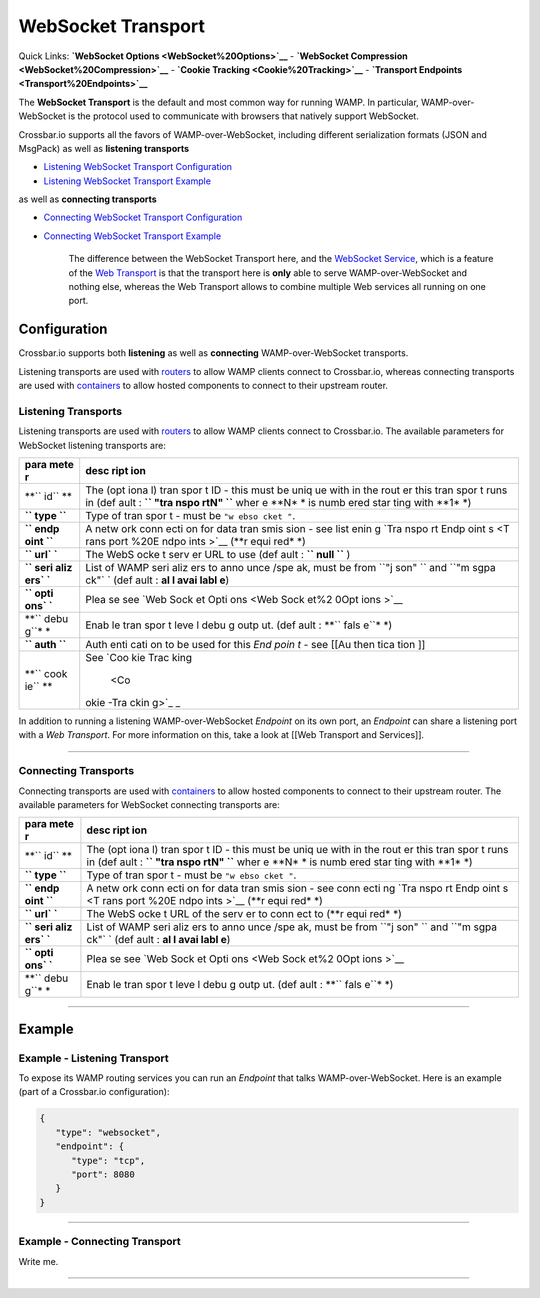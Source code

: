 WebSocket Transport
===================

Quick Links: **`WebSocket Options <WebSocket%20Options>`__** -
**`WebSocket Compression <WebSocket%20Compression>`__** - **`Cookie
Tracking <Cookie%20Tracking>`__** - **`Transport
Endpoints <Transport%20Endpoints>`__**

The **WebSocket Transport** is the default and most common way for
running WAMP. In particular, WAMP-over-WebSocket is the protocol used to
communicate with browsers that natively support WebSocket.

Crossbar.io supports all the favors of WAMP-over-WebSocket, including
different serialization formats (JSON and MsgPack) as well as
**listening transports**

-  `Listening WebSocket Transport
   Configuration <#listening-transports>`__
-  `Listening WebSocket Transport
   Example <#example---listening-transport>`__

as well as **connecting transports**

-  `Connecting WebSocket Transport
   Configuration <#connecting-transports>`__
-  `Connecting WebSocket Transport
   Example <#example---connecting-transport>`__

    The difference between the WebSocket Transport here, and the
    `WebSocket Service <WebSocket%20Service>`__, which is a feature of
    the `Web Transport <Web%20Transport%20and%20Services>`__ is that the
    transport here is **only** able to serve WAMP-over-WebSocket and
    nothing else, whereas the Web Transport allows to combine multiple
    Web services all running on one port.

Configuration
-------------

Crossbar.io supports both **listening** as well as **connecting**
WAMP-over-WebSocket transports.

Listening transports are used with `routers <Router%20Configuration>`__
to allow WAMP clients connect to Crossbar.io, whereas connecting
transports are used with `containers <Container%20Configuration>`__ to
allow hosted components to connect to their upstream router.

Listening Transports
~~~~~~~~~~~~~~~~~~~~

Listening transports are used with `routers <Router%20Configuration>`__
to allow WAMP clients connect to Crossbar.io. The available parameters
for WebSocket listening transports are:

+------+------+
| para | desc |
| mete | ript |
| r    | ion  |
+======+======+
| **`` | The  |
| id`` | (opt |
| **   | iona |
|      | l)   |
|      | tran |
|      | spor |
|      | t    |
|      | ID - |
|      | this |
|      | must |
|      | be   |
|      | uniq |
|      | ue   |
|      | with |
|      | in   |
|      | the  |
|      | rout |
|      | er   |
|      | this |
|      | tran |
|      | spor |
|      | t    |
|      | runs |
|      | in   |
|      | (def |
|      | ault |
|      | :    |
|      | **`` |
|      | "tra |
|      | nspo |
|      | rtN" |
|      | ``** |
|      | wher |
|      | e    |
|      | **N* |
|      | *    |
|      | is   |
|      | numb |
|      | ered |
|      | star |
|      | ting |
|      | with |
|      | **1* |
|      | *)   |
+------+------+
| **`` | Type |
| type | of   |
| ``** | tran |
|      | spor |
|      | t    |
|      | -    |
|      | must |
|      | be   |
|      | ``"w |
|      | ebso |
|      | cket |
|      | "``. |
+------+------+
| **`` | A    |
| endp | netw |
| oint | ork  |
| ``** | conn |
|      | ecti |
|      | on   |
|      | for  |
|      | data |
|      | tran |
|      | smis |
|      | sion |
|      | -    |
|      | see  |
|      | list |
|      | enin |
|      | g    |
|      | `Tra |
|      | nspo |
|      | rt   |
|      | Endp |
|      | oint |
|      | s <T |
|      | rans |
|      | port |
|      | %20E |
|      | ndpo |
|      | ints |
|      | >`__ |
|      | (**r |
|      | equi |
|      | red* |
|      | *)   |
+------+------+
| **`` | The  |
| url` | WebS |
| `**  | ocke |
|      | t    |
|      | serv |
|      | er   |
|      | URL  |
|      | to   |
|      | use  |
|      | (def |
|      | ault |
|      | :    |
|      | **`` |
|      | null |
|      | ``** |
|      | )    |
+------+------+
| **`` | List |
| seri | of   |
| aliz | WAMP |
| ers` | seri |
| `**  | aliz |
|      | ers  |
|      | to   |
|      | anno |
|      | unce |
|      | /spe |
|      | ak,  |
|      | must |
|      | be   |
|      | from |
|      | ``"j |
|      | son" |
|      | ``   |
|      | and  |
|      | ``"m |
|      | sgpa |
|      | ck"` |
|      | `    |
|      | (def |
|      | ault |
|      | :    |
|      | **al |
|      | l    |
|      | avai |
|      | labl |
|      | e**) |
+------+------+
| **`` | Plea |
| opti | se   |
| ons` | see  |
| `**  | `Web |
|      | Sock |
|      | et   |
|      | Opti |
|      | ons  |
|      | <Web |
|      | Sock |
|      | et%2 |
|      | 0Opt |
|      | ions |
|      | >`__ |
+------+------+
| **`` | Enab |
| debu | le   |
| g``* | tran |
| *    | spor |
|      | t    |
|      | leve |
|      | l    |
|      | debu |
|      | g    |
|      | outp |
|      | ut.  |
|      | (def |
|      | ault |
|      | :    |
|      | **`` |
|      | fals |
|      | e``* |
|      | *)   |
+------+------+
| **`` | Auth |
| auth | enti |
| ``** | cati |
|      | on   |
|      | to   |
|      | be   |
|      | used |
|      | for  |
|      | this |
|      | *End |
|      | poin |
|      | t*   |
|      | -    |
|      | see  |
|      | [[Au |
|      | then |
|      | tica |
|      | tion |
|      | ]]   |
+------+------+
| **`` | See  |
| cook | `Coo |
| ie`` | kie  |
| **   | Trac |
|      | king |
|      |  <Co |
|      | okie |
|      | -Tra |
|      | ckin |
|      | g>`_ |
|      | _    |
+------+------+

In addition to running a listening WAMP-over-WebSocket *Endpoint* on its
own port, an *Endpoint* can share a listening port with a *Web
Transport*. For more information on this, take a look at [[Web Transport
and Services]].

--------------

Connecting Transports
~~~~~~~~~~~~~~~~~~~~~

Connecting transports are used with
`containers <Container%20Configuration>`__ to allow hosted components to
connect to their upstream router. The available parameters for WebSocket
connecting transports are:

+------+------+
| para | desc |
| mete | ript |
| r    | ion  |
+======+======+
| **`` | The  |
| id`` | (opt |
| **   | iona |
|      | l)   |
|      | tran |
|      | spor |
|      | t    |
|      | ID - |
|      | this |
|      | must |
|      | be   |
|      | uniq |
|      | ue   |
|      | with |
|      | in   |
|      | the  |
|      | rout |
|      | er   |
|      | this |
|      | tran |
|      | spor |
|      | t    |
|      | runs |
|      | in   |
|      | (def |
|      | ault |
|      | :    |
|      | **`` |
|      | "tra |
|      | nspo |
|      | rtN" |
|      | ``** |
|      | wher |
|      | e    |
|      | **N* |
|      | *    |
|      | is   |
|      | numb |
|      | ered |
|      | star |
|      | ting |
|      | with |
|      | **1* |
|      | *)   |
+------+------+
| **`` | Type |
| type | of   |
| ``** | tran |
|      | spor |
|      | t    |
|      | -    |
|      | must |
|      | be   |
|      | ``"w |
|      | ebso |
|      | cket |
|      | "``. |
+------+------+
| **`` | A    |
| endp | netw |
| oint | ork  |
| ``** | conn |
|      | ecti |
|      | on   |
|      | for  |
|      | data |
|      | tran |
|      | smis |
|      | sion |
|      | -    |
|      | see  |
|      | conn |
|      | ecti |
|      | ng   |
|      | `Tra |
|      | nspo |
|      | rt   |
|      | Endp |
|      | oint |
|      | s <T |
|      | rans |
|      | port |
|      | %20E |
|      | ndpo |
|      | ints |
|      | >`__ |
|      | (**r |
|      | equi |
|      | red* |
|      | *)   |
+------+------+
| **`` | The  |
| url` | WebS |
| `**  | ocke |
|      | t    |
|      | URL  |
|      | of   |
|      | the  |
|      | serv |
|      | er   |
|      | to   |
|      | conn |
|      | ect  |
|      | to   |
|      | (**r |
|      | equi |
|      | red* |
|      | *)   |
+------+------+
| **`` | List |
| seri | of   |
| aliz | WAMP |
| ers` | seri |
| `**  | aliz |
|      | ers  |
|      | to   |
|      | anno |
|      | unce |
|      | /spe |
|      | ak,  |
|      | must |
|      | be   |
|      | from |
|      | ``"j |
|      | son" |
|      | ``   |
|      | and  |
|      | ``"m |
|      | sgpa |
|      | ck"` |
|      | `    |
|      | (def |
|      | ault |
|      | :    |
|      | **al |
|      | l    |
|      | avai |
|      | labl |
|      | e**) |
+------+------+
| **`` | Plea |
| opti | se   |
| ons` | see  |
| `**  | `Web |
|      | Sock |
|      | et   |
|      | Opti |
|      | ons  |
|      | <Web |
|      | Sock |
|      | et%2 |
|      | 0Opt |
|      | ions |
|      | >`__ |
+------+------+
| **`` | Enab |
| debu | le   |
| g``* | tran |
| *    | spor |
|      | t    |
|      | leve |
|      | l    |
|      | debu |
|      | g    |
|      | outp |
|      | ut.  |
|      | (def |
|      | ault |
|      | :    |
|      | **`` |
|      | fals |
|      | e``* |
|      | *)   |
+------+------+

--------------

Example
-------

Example - Listening Transport
~~~~~~~~~~~~~~~~~~~~~~~~~~~~~

To expose its WAMP routing services you can run an *Endpoint* that talks
WAMP-over-WebSocket. Here is an example (part of a Crossbar.io
configuration):

.. code:: javascript

    {
       "type": "websocket",
       "endpoint": {
          "type": "tcp",
          "port": 8080
       }
    }

--------------

Example - Connecting Transport
~~~~~~~~~~~~~~~~~~~~~~~~~~~~~~

Write me.

--------------
